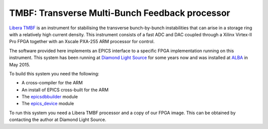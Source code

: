 TMBF: Transverse Multi-Bunch Feedback processor
===============================================

`Libera TMBF
<http://www.i-tech.si/accelerators-instrumentation/libera-bunchbybunch/>`_ is an
instrument for stabilising the transverse bunch-by-bunch instabilities that can
arise in a storage ring with a relatively high current density.  This instrument
consists of a fast ADC and DAC coupled through a Xilinx Virtex-II Pro FPGA
together with an Xscale PXA-255 ARM processor for control.

The software provided here implements an EPICS interface to a specific FPGA
implementation running on this instrument.  This system has been running at
`Diamond Light Source <http://diamond.ac.uk>`_ for some years now and was
installed at `ALBA <http://www.cells.es>`_ in May 2015.

To build this system you need the following:

* A cross-compiler for the ARM
* An install of EPICS cross-built for the ARM
* The `epicsdbbuilder <https://github.com/Araneidae/epicsdbbuilder>`_ module
* The `epics_device <https://github.com/Araneidae/epics_device>`_ module

To run this system you need a Libera TMBF processor and a copy of our FPGA
image.  This can be obtained by contacting the author at Diamond Light Source.
